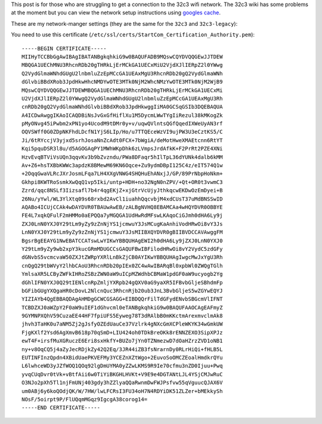 .. title: 32c3 Wifi Settings
.. slug: 32c3-wifi-settings
.. date: 2015-12-26 23:36:39 UTC+01:00
.. tags: wifi wireless-lan network
.. category: 
.. link: 
.. description: How to access the 32c3 wireless network
.. type: text

This post is for those who are struggling to get a connection to the 32c3 wifi network. The 32c3 wiki has some problems at the moment but you can view the network setup instructions using `googles cache <http://webcache.googleusercontent.com/search?q=cache:WKbElgnAiZ4J:https://events.ccc.de/congress/2015/wiki/Static:Network+&cd=4&hl=en&ct=clnk>`_.

These are my network-manger settings (they are the same for the ``32c3`` and ``32c3-legacy``):

.. image:: /imgs/32c3-wifi.png

You need to use this certificate (``/etc/ssl/certs/StartCom_Certification_Authority.pem``):

::

    -----BEGIN CERTIFICATE-----
    MIIHyTCCBbGgAwIBAgIBATANBgkqhkiG9w0BAQUFADB9MQswCQYDVQQGEwJJTDEW
    MBQGA1UEChMNU3RhcnRDb20gTHRkLjErMCkGA1UECxMiU2VjdXJlIERpZ2l0YWwg
    Q2VydGlmaWNhdGUgU2lnbmluZzEpMCcGA1UEAxMgU3RhcnRDb20gQ2VydGlmaWNh
    dGlvbiBBdXRob3JpdHkwHhcNMDYwOTE3MTk0NjM2WhcNMzYwOTE3MTk0NjM2WjB9
    MQswCQYDVQQGEwJJTDEWMBQGA1UEChMNU3RhcnRDb20gTHRkLjErMCkGA1UECxMi
    U2VjdXJlIERpZ2l0YWwgQ2VydGlmaWNhdGUgU2lnbmluZzEpMCcGA1UEAxMgU3Rh
    cnRDb20gQ2VydGlmaWNhdGlvbiBBdXRob3JpdHkwggIiMA0GCSqGSIb3DQEBAQUA
    A4ICDwAwggIKAoICAQDBiNsJvGxGfHiflXu1M5DycmLWwTYgIiRezul38kMKogZk
    pMyONvg45iPwbm2xPN1yo4UcodM9tDMr0y+v/uqwQVlntsQGfQqedIXWeUyAN3rf
    OQVSWff0G0ZDpNKFhdLDcfN1YjS6LIp/Ho/u7TTQEceWzVI9ujPW3U3eCztKS5/C
    Ji/6tRYccjV3yjxd5srhJosaNnZcAdt0FCX+7bWgiA/deMotHweXMAEtcnn6RtYT
    Kqi5pquDSR3l8u/d5AGOGAqPY1MWhWKpDhk6zLVmpsJrdAfkK+F2PrRt2PZE4XNi
    HzvEvqBTViVsUQn3qqvKv3b9bZvzndu/PWa8DFaqr5hIlTpL36dYUNk4dalb6kMM
    Av+Z6+hsTXBbKWWc3apdzK8BMewM69KN6Oqce+Zu9ydmDBpI125C4z/eIT574Q1w
    +2OqqGwaVLRcJXrJosmLFqa7LH4XXgVNWG4SHQHuEhANxjJ/GP/89PrNbpHoNkm+
    Gkhpi8KWTRoSsmkXwQqQ1vp5Iki/untp+HDH+no32NgN0nZPV/+Qt+OR0t3vwmC3
    Zzrd/qqc8NSLf3Iizsafl7b4r4qgEKjZ+xjGtrVcUjyJthkqcwEKDwOzEmDyei+B
    26Nu/yYwl/WL3YlXtq09s68rxbd2AvCl1iuahhQqcvbjM4xdCUsT37uMdBNSSwID
    AQABo4ICUjCCAk4wDAYDVR0TBAUwAwEB/zALBgNVHQ8EBAMCAa4wHQYDVR0OBBYE
    FE4L7xqkQFulF2mHMMo0aEPQQa7yMGQGA1UdHwRdMFswLKAqoCiGJmh0dHA6Ly9j
    ZXJ0LnN0YXJ0Y29tLm9yZy9zZnNjYS1jcmwuY3JsMCugKaAnhiVodHRwOi8vY3Js
    LnN0YXJ0Y29tLm9yZy9zZnNjYS1jcmwuY3JsMIIBXQYDVR0gBIIBVDCCAVAwggFM
    BgsrBgEEAYG1NwEBATCCATswLwYIKwYBBQUHAgEWI2h0dHA6Ly9jZXJ0LnN0YXJ0
    Y29tLm9yZy9wb2xpY3kucGRmMDUGCCsGAQUFBwIBFilodHRwOi8vY2VydC5zdGFy
    dGNvbS5vcmcvaW50ZXJtZWRpYXRlLnBkZjCB0AYIKwYBBQUHAgIwgcMwJxYgU3Rh
    cnQgQ29tbWVyY2lhbCAoU3RhcnRDb20pIEx0ZC4wAwIBARqBl0xpbWl0ZWQgTGlh
    YmlsaXR5LCByZWFkIHRoZSBzZWN0aW9uICpMZWdhbCBMaW1pdGF0aW9ucyogb2Yg
    dGhlIFN0YXJ0Q29tIENlcnRpZmljYXRpb24gQXV0aG9yaXR5IFBvbGljeSBhdmFp
    bGFibGUgYXQgaHR0cDovL2NlcnQuc3RhcnRjb20ub3JnL3BvbGljeS5wZGYwEQYJ
    YIZIAYb4QgEBBAQDAgAHMDgGCWCGSAGG+EIBDQQrFilTdGFydENvbSBGcmVlIFNT
    TCBDZXJ0aWZpY2F0aW9uIEF1dGhvcml0eTANBgkqhkiG9w0BAQUFAAOCAgEAFmyZ
    9GYMNPXQhV59CuzaEE44HF7fpiUFS5Eyweg78T3dRAlbB0mKKctmArexmvclmAk8
    jhvh3TaHK0u7aNM5Zj2gJsfyOZEdUauCe37Vzlrk4gNXcGmXCPleWKYK34wGmkUW
    FjgKXlf2Ysd6AgXmvB618p70qSmD+LIU424oh0TDkBreOKk8rENNZEXO3SipXPJz
    ewT4F+irsfMuXGRuczE6Eri8sxHkfY+BUZo7jYn0TZNmezwD7dOaHZrzZVD1oNB1
    ny+v8OqCQ5j4aZyJecRDjkZy42Q2Eq/3JR44iZB3fsNrarnDy0RLrHiQi+fHLB5L
    EUTINFInzQpdn4XBidUaePKVEFMy3YCEZnXZtWgo+2EuvoSoOMCZEoalHmdkrQYu
    L6lwhceWD3yJZfWOQ1QOq92lgDmUYMA0yZZwLKMS9R9Ie70cfmu3nZD0Ijuu+Pwq
    yvqCUqDvr0tVk+vBtfAii6w0TiYiBKGHLHVKt+V9E9e4DGTANtLJL4YSjCMJwRuC
    O3NJo2pXh5Tl1njFmUNj403gdy3hZZlyaQQaRwnmDwFWJPsfvw55qVguucQJAX6V
    um0ABj6y6koQOdjQK/W/7HW/lwLFCRsI3FU34oH7N4RDYiDK51ZLZer+bMEkkySh
    NOsF/5oirpt9P/FlUQqmMGqz9IgcgA38corog14=
    -----END CERTIFICATE-----

